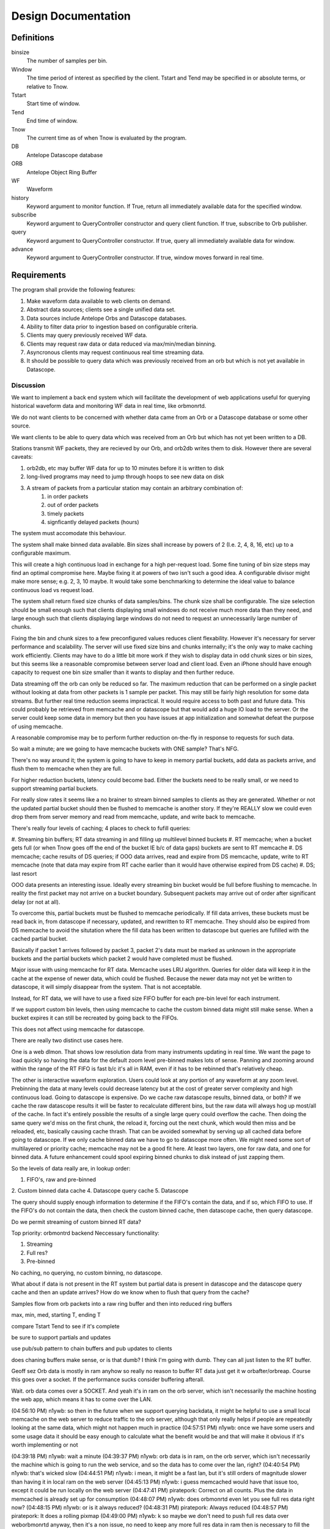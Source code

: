 Design Documentation
====================

Definitions
-----------

binsize
    The number of samples per bin.

Window
    The time period of interest as specified by the client. Tstart and Tend may
    be specified in or absolute terms, or relative to Tnow.

Tstart
    Start time of window.

Tend
    End time of window.

Tnow
    The current time as of when Tnow is evaluated by the program.

DB
    Antelope Datascope database

ORB
    Antelope Object Ring Buffer

WF
    Waveform

history
    Keyword argument to monitor function. If True, return all immediately
    available data for the specified window.

subscribe
    Keyword argument to QueryController constructor and query client function.
    If true, subscribe to Orb publisher.

query
    Keyword argument to QueryController constructor. If true, query all
    immediately available data for window.

advance
    Keyword argument to QueryController constructor. If true, window moves
    forward in real time.

Requirements
------------

The program shall provide the following features:

#. Make waveform data available to web clients on demand.
#. Abstract data sources; clients see a single unified data set.
#. Data sources include Antelope Orbs and Datascope databases.
#. Ability to filter data prior to ingestion based on configurable criteria.
#. Clients may query previously received WF data.
#. Clients may request raw data or data reduced via max/min/median binning.
#. Asyncronous clients may request continuous real time streaming data.
#. It should be possible to query data which was previously received from an orb
   but which is not yet available in Datascope.

Discussion
++++++++++

We want to implement a back end system which will facilitate the development of
web applications useful for querying historical waveform data and monitoring WF
data in real time, like orbmonrtd.

We do not want clients to be concerned with whether data came from an Orb or a
Datascope database or some other source.

We want clients to be able to query data which was received from an Orb but
which has not yet been written to a DB.

Stations transmit WF packets, they are recieved by our Orb, and orb2db writes
them to disk. However there are several caveats:

#. orb2db, etc may buffer WF data for up to 10 minutes before it is written to disk
#. long-lived programs may need to jump through hoops to see new data on disk
#. A stream of packets from a particular station may contain an arbitrary combination of:
    #. in order packets 
    #. out of order packets
    #. timely packets
    #. signficantly delayed packets (hours)

The system must accomodate this behaviour.

The system shall make binned data available. Bin sizes shall increase by powers
of 2 (I.e. 2, 4, 8, 16, etc) up to a configurable maximum.

This will create a high continuous load in exchange for a high per-request
load. Some fine tuning of bin size steps may find an optimal compromise here.
Maybe fixing it at powers of two isn't such a good idea. A configurable divisor
might make more sense; e.g. 2, 3, 10 maybe. It would take some benchmarking to
determine the ideal value to balance continuous load vs request load.

The system shall return fixed size chunks of data samples/bins. The chunk size
shall be configurable. The size selection should be small enough such that
clients displaying small windows do not receive much more data than they need,
and large enough such that clients displaying large windows do not need to
request an unnecessarily large number of chunks.

Fixing the bin and chunk sizes to a few preconfigured values reduces client
flexability. However it's necessary for server performance and scalability. The
server will use fixed size bins and chunks internally; it's the only way to
make caching work efficiently. Clients may have to do a little bit more work if
they wish to display data in odd chunk sizes or bin sizes, but this seems like
a reasonable compromise between server load and client load. Even an iPhone
should have enough capacity to request one bin size smaller than it wants to
display and then further reduce.

Data streaming off the orb can only be reduced so far. The maximum reduction
that can be performed on a single packet without looking at data from other
packets is 1 sample per packet. This may still be fairly high resolution for
some data streams. But further real time reduction seems impractical. It would
require access to both past and future data. This could probably be retrieved
from memcache and or datascope but that would add a huge IO load to the server.
Or the server could keep some data in memory but then you have issues at app
initialization and somewhat defeat the purpose of using memcache. 

A reasonable compromise may be to perform further reduction on-the-fly in
response to requests for such data.

So wait a minute; are we going to have memcache buckets with ONE sample? That's
NFG.

There's no way around it; the system is going to have to keep in memory partial
buckets, add data as packets arrive, and flush them to memcache when they are
full.

For higher reduction buckets, latency could become bad. Either the buckets need
to be really small, or we need to support streaming partial buckets.

For really slow rates it seems like a no brainer to stream binned samples to
clients as they are generated. Whether or not the updated partial bucket should
then be flushed to memcache is another story. If they're REALLY slow we could
even drop them from server memory and read from memcache, update, and write
back to memcache.

There's really four levels of caching; 4 places to check to fufill queries:

#. Streaming bin buffers; RT data streaming in and filling up multilevel binned
buckets
#. RT memcache; when a bucket gets full (or when Tnow goes off the end of the
bucket IE b/c of data gaps) buckets are sent to RT memcache
#. DS memcache; cache results of DS queries; if OOO data arrives, read and
expire from DS memcache, update, write to RT memcache (note that data may
expire from RT cache earlier than it would have otherwise expired from DS
cache)
#. DS; last resort

OOO data presents an interesting issue. Ideally every streaming bin bucket
would be full before flushing to memcache. In reality the first packet may not
arrive on a bucket boundary. Subsequent packets may arrive out of order after
significant delay (or not at all).

To overcome this, partial buckets must be flushed to memcache periodically. If
fill data arrives, these buckets must be read back in, from datascope if
necessary, updated, and rewritten to RT memcache. They should also be expired
from DS memcache to avoid the situtation where the fill data has been written
to datascope but queries are fufilled with the cached partial bucket.

Basically if packet 1 arrives followed by packet 3, packet 2's data must be
marked as unknown in the appropriate buckets and the partial buckets which
packet 2 would have completed must be flushed. 

Major issue with using memcache for RT data. Memcache uses LRU algorithm.
Queries for older data will keep it in the cache at the expense of newer data,
which could be flushed. Because the newer data may not yet be written to
datascope, it will simply disappear from the system. That is not acceptable. 

Instead, for RT data, we will have to use a fixed size FIFO buffer for each
pre-bin level for each instrument.

If we support custom bin levels, then using memcache to cache the custom binned
data might still make sense. When a bucket expires it can still be recreated by
going back to the FIFOs.

This does not affect using memcache for datascope.

There are really two distinct use cases here.

One is a web dlmon. That shows low resolution data from many instruments
updating in real time. We want the page to load quickly so having the data for
the default zoom level pre-binned makes lots of sense. Panning and zooming
around within the range of the RT FIFO is fast b/c it's all in RAM, even if it
has to be rebinned that's relatively cheap.

The other is interactive waveform exploration. Users could look at any portion
of any waveform at any zoom level. Prebinning the data at many levels could
decrease latency but at the cost of greater server complexity and high
continuous load. Going to datascope is expensive. Do we cache raw datascope
results, binned data, or both? If we cache the raw datascope results it will be
faster to recalculate different bins, but the raw data will always hog up
most/all of the cache. In fact it's entirely possible the results of a single
large query could overflow the cache. Then doing the same query we'd miss on
the first chunk, the reload it, forcing out the next chunk, which would then
miss and be reloaded, etc, basically causing cache thrash. That can be avoided
somewhat by serving up all cached data before going to datascope. If we only
cache binned data we have to go to datascope more often. We might need some
sort of multilayered or priority cache; memcache may not be a good fit here. At
least two layers, one for raw data, and one for binned data. A future
enhancement could spool expiring binned chunks to disk instead of just zapping
them.

So the levels of data really are, in lookup order:

1. FIFO's, raw and pre-binned
2. Custom binned data cache
4. Datascope query cache
5. Datascope

The query should supply enough information to determine if the FIFO's contain
the data, and if so, which FIFO to use. If the FIFO's do not contain the data,
then check the custom binned cache, then datascope cache, then query datascope.

Do we permit streaming of custom binned RT data?

Top priority: orbmontrd backend
Neccessary functionality:

1. Streaming
2. Full res?
3. Pre-binned

No caching, no querying, no custom binning, no datascope.

What about if data is not present in the RT system but partial data is present
in datascope and the datascope query cache and then an update arrives? How do
we know when to flush that query from the cache?

Samples flow from orb packets into a raw ring buffer and then into reduced ring buffers

max, min, med, starting T, ending T

compare Tstart Tend to see if it's complete 

be sure to support partials and updates

use pub/sub pattern to chain buffers and pub updates to clients

does chaning buffers make sense, or is that dumb? I think I'm going with dumb. They can all just listen to the RT buffer.

Geoff sez Orb data is mostly in ram anyhow so really no reason to buffer RT
data just get it w orbafter/orbreap. Course this goes over a socket. If the
performance sucks consider buffering afterall.

Wait. orb data comes over a SOCKET. And yeah it's in ram on the orb server,
which isn't necessarily the machine hosting the web app, which means it has to
come over the LAN.

(04:56:10 PM) n1ywb: so then in the future when we support querying backdata, it might be helpful to use a small local memcache on the web server to reduce traffic to the orb server, although that only really helps if people are repeatedly looking at the same data, which might not happen much in practice
(04:57:51 PM) n1ywb: once we have some users and some usage data it should be easy enough to calculate what the benefit would be and that will make it obvious if it's worth implementing or not

(04:39:18 PM) n1ywb: wait a minute
(04:39:37 PM) n1ywb: orb data is in ram, on the orb server, which isn't necessarily the machine which is going to run the web service, and so the data has to come over the lan, right?
(04:40:54 PM) n1ywb: that's wicked slow
(04:44:51 PM) n1ywb: i mean, it might be a fast lan, but it's still orders of magnitude slower than having it in local ram on the web server
(04:45:13 PM) n1ywb: i guess memcached would have that issue too, except it could be run locally on the web server
(04:47:41 PM) piratepork: Correct on all counts. Plus the data in memcached is already set up for consumption
(04:48:07 PM) n1ywb: does orbmonrtd even let you see full res data right now?
(04:48:15 PM) n1ywb: or is it always reduced?
(04:48:31 PM) piratepork: Always reduced
(04:48:57 PM) piratepork: It does a rolling pixmap
(04:49:00 PM) n1ywb: k so maybe we don't need to push full res data over weborbmonrtd anyway, then it's a non issue, no need to keep any more full res data in ram then is necessary to fill the next bin
(04:49:19 PM) piratepork: Can't resize traces dynamically
(04:49:34 PM) n1ywb: hm?
(04:49:52 PM) piratepork: Orbmonrtd can't
(04:50:03 PM) n1ywb: ok
(04:50:22 PM) piratepork: Sorry on phone on a bus so brevity is the rule for a bit
(04:50:31 PM) n1ywb: np
(04:56:10 PM) n1ywb: so then in the future when we support querying backdata, it might be helpful to use a small local memcache on the web server to reduce traffic to the orb server, although that only really helps if people are repeatedly looking at the same data, which might not happen much in practice
(04:57:51 PM) n1ywb: once we have some users and some usage data it should be easy enough to calculate what the benefit would be and that will make it obvious if it's worth implementing or not

It almost feels like streaming and querying are two seperate services. The only streamy thing about querying would be live backfills.

Feature roadmap

1. Stream pre-binned real time WF data, enough to facility weborbmonrtd
2. Query data from orb
3. Query data from datascope with simple caching
4. Performance analysis and advanced caching

Implementation
--------------

#. Receive and cache a configurable amount of streaming waveform data from orbs.
#. On query, look for orb data first, then retrieve and cache waveform data from datascope databases as needed.
#. Cached orb data has a higher priority than cached DB data
#. Use memcache for caching
    #. Cache contents survive program restarts
    #. Cache can be distributed accross multiple machines
    #. If cache contents are lost, e.g. due a system reboot, previously
       recieved orb data which is not yet present in datascope may be lost.
       This is unavoidable without journaling to disk or something, and is an
       acceptable compromise. This should be an infrequent ocurrance and data
       will be eventually available from datascope in any event.
    #. Because memcache has no priorities, use seperate instances of memcached for Orb and DB caches.
#. Client functions:
    #. query(Tstart, Tend, binsize, accept, reject)
        #. return all immediately available waveform data for window
        #. optionally stream newly received data which was acquired in the window but delayed (this only makes sense for async clients)
    #. monitor(Tstart, Tend, binsize, accept, reject, history=False)
        #. Stream live waveform data from the orb as it arrives (this only makes sense for async clients)
        #. Window from [Tstart:Tend]; packets with timestamps outside the window
           are not sent to client regardless of when they arrive.
        #. Tstart should be some time in the past, say 10 minutes.
        #. Tend should be some time in the future, say 10 minutes (set this
           inversely proportional to how much you trust your stations to accurately
           set their clocks and how annoyed you would be to have packets
           timestamped in the distant future streaming in.) If None, accept all
           packets with T >= Tstart.
        #. Window moves forward in real time.
        #. If history is True, immediately query and return all currently available
           data within the window as of Tnow. Otherwise data is only sent as it
           arrives from the orb.
    #. cancel(): stop the current operation, stream no more data


Orb WF Packet Sequence
++++++++++++++++++++++

.. uml::
	boundary OrbConnection
	control OrbClient
	control DataController
	control Binner
	boundary OrbCache
	entity Subscriptions

	OrbConnection ->> OrbClient: on_get(pkt)
	activate OrbClient
	OrbClient -> OrbClient: raw_data = unstuffPkt(pkt)
	note right
		Is packet actually new, or old OOO?
		Client should specify window of interest.
	end note
	OrbClient -> DataController: proc(raw_data)
	deactivate OrbClient
	activate DataController

	DataController -> Binner: binned_data = bin(raw_data)
	activate Binner
	Binner --> DataController
	deactivate Binner

	DataController -> OrbCache: set(binned_data)
	activate OrbCache
	deactivate OrbCache

	DataController -> Subscriptions: send(binned_data)
	deactivate DataController
	  activate Subscriptions
	Subscriptions -> Subscriptions: publish
	deactivate Subscriptions



Data Controller Query Sequence
++++++++++++++++++++++++++++++

.. uml::
	title Data Controller Query Sequence
	control DataController
	boundary OrbCache
	boundary DBCache
	database Datascope
	control Binner

	[-> DataController: query
	activate DataController

	DataController -> OrbCache: binned_data = query()
	activate OrbCache
	OrbCache --> DataController 
	deactivate OrbCache

	opt binned_data is None
		DataController -> DBCache: binned_data = query()
		activate DBCache
		DBCache --> DataController 
		deactivate DBCache
	end

	opt binned_data is None
		DataController -> Datascope: raw_data = query()
		activate Datascope
		Datascope --> DataController 
		deactivate Datascope
		DataController -> Binner: binned_data = bin(raw_data)
		activate Binner
		Binner --> DataController
		deactivate Binner
		DataController -> DBCache: set(binned_data)
		activate DBCache
		deactivate DBCache
	end

	[<-- DataController: binned_data
	deactivate DataController

		
Asynchronous User Agent Query Sequence
++++++++++++++++++++++++++++++++++++++

.. uml::
	title Asynchronous User Agent Query Sequence

	actor UserAgent
	'boundary WSConnection
	'control DataController
	'control Subscription
        'database Datascope
        'boundary OrbConnection

        create boundary WSConnection
	UserAgent -> WSConnection: open()
	deactivate WSConnection

	UserAgent ->> WSConnection: monitor(Tstart, Tend, history)
	activate WSConnection
        create control QueryController
        WSConnection -> QueryController: new(Tstart, Tend, advance, query, subscribe)
        activate QueryController

        create entity Window
        QueryController -> Window: window = new(Tstart, Tend, advance)
        deactivate Window

        control DataController
        opt subscribe is True
            QueryController -> DataController : subscription = get_subscription(window)
            activate DataController
            create control Subscription
            DataController -> Subscription: new(window)
            deactivate Subscription
            DataController --> QueryController: subscription
            deactivate DataController
        end

        opt query is True
            QueryController -> DataController: query(Window)
            activate DataController
            ref over DataController: Data Controller Query Sequence
            DataController --> QueryController: result_chunk_1
            QueryController -> Window: in_window = window.in_window(result_chunk_1)
            activate Window
            Window --> QueryController: True/False
            deactivate Window
            opt in_window is True
                QueryController --> WSConnection: result_chunk_1
                WSConnection --> UserAgent: result_chunk_1
            end
            ...
            DataController --> QueryController: result_chunk_n
            QueryController -> Window: in_window = window.in_window(result_chunk_n)
            activate Window
            Window --> QueryController: True/False
            deactivate Window
            opt in_window is True
                QueryController --> WSConnection: result_chunk_n
                WSConnection --> UserAgent: result_chunk_n
            end
            deactivate DataController

        end

        deactivate QueryController

        boundary OrbConnection
        OrbConnection -> DataController: on_get(pkt)
        activate DataController
        ref over DataController: Orb WF Packet Sequence
        opt subscribe is True
            DataController -> Subscription: publish(binned_data)
            deactivate DataController
            activate Subscription
            Subscription -> Window: in_window = window.in_window(binned_data)
            activate Window
            Window --> Subscription: True/False
            deactivate Window
            opt in_window
                Subscription -> WSConnection: publish()
                activate WSConnection
                WSConnection -> UserAgent: publish()
                deactivate WSConnection
            end
            deactivate Subscription
        end

        ...

	UserAgent ->> WSConnection: close()
        activate WSConnection
	WSConnection -> QueryController: cancel()
        note right : Should probably have a way to cancel DataController queries in progress.
        activate QueryController
	QueryController -> Subscription: unsubscribe()
        activate Subscription
	destroy Subscription
	QueryController -> Window: del()
        activate Window
        destroy Window
        destroy QueryController
	destroy WSConnection


(Note: sphinxcontrib-plantuml is required to render UML.)

